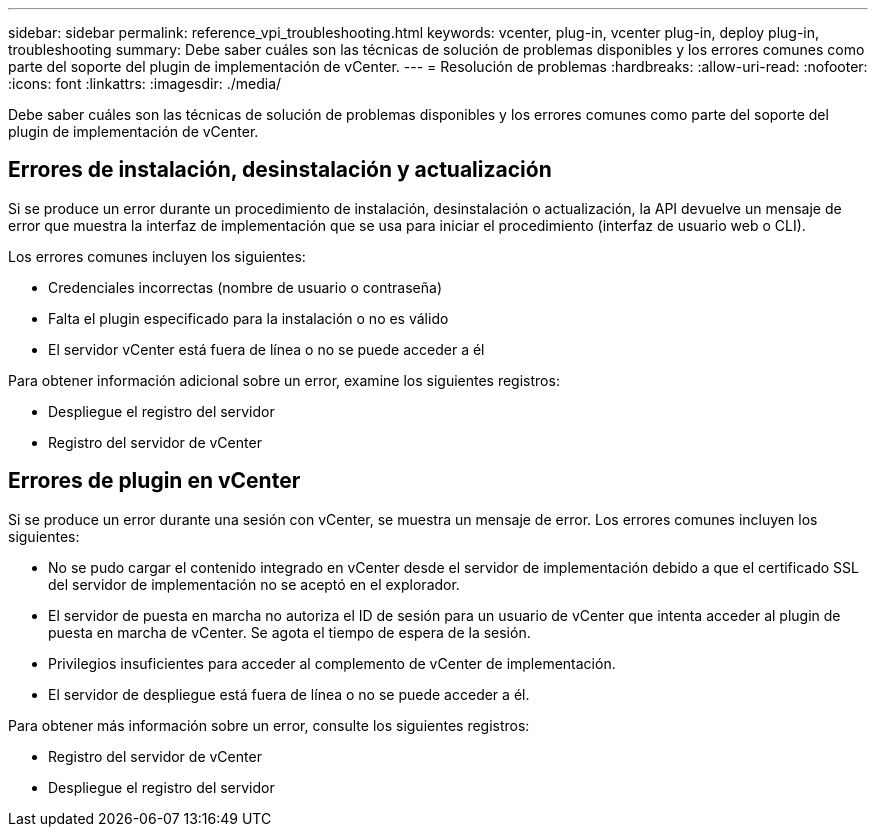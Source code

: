 ---
sidebar: sidebar 
permalink: reference_vpi_troubleshooting.html 
keywords: vcenter, plug-in, vcenter plug-in, deploy plug-in, troubleshooting 
summary: Debe saber cuáles son las técnicas de solución de problemas disponibles y los errores comunes como parte del soporte del plugin de implementación de vCenter. 
---
= Resolución de problemas
:hardbreaks:
:allow-uri-read: 
:nofooter: 
:icons: font
:linkattrs: 
:imagesdir: ./media/


[role="lead"]
Debe saber cuáles son las técnicas de solución de problemas disponibles y los errores comunes como parte del soporte del plugin de implementación de vCenter.



== Errores de instalación, desinstalación y actualización

Si se produce un error durante un procedimiento de instalación, desinstalación o actualización, la API devuelve un mensaje de error que muestra la interfaz de implementación que se usa para iniciar el procedimiento (interfaz de usuario web o CLI).

Los errores comunes incluyen los siguientes:

* Credenciales incorrectas (nombre de usuario o contraseña)
* Falta el plugin especificado para la instalación o no es válido
* El servidor vCenter está fuera de línea o no se puede acceder a él


Para obtener información adicional sobre un error, examine los siguientes registros:

* Despliegue el registro del servidor
* Registro del servidor de vCenter




== Errores de plugin en vCenter

Si se produce un error durante una sesión con vCenter, se muestra un mensaje de error. Los errores comunes incluyen los siguientes:

* No se pudo cargar el contenido integrado en vCenter desde el servidor de implementación debido a que el certificado SSL del servidor de implementación no se aceptó en el explorador.
* El servidor de puesta en marcha no autoriza el ID de sesión para un usuario de vCenter que intenta acceder al plugin de puesta en marcha de vCenter. Se agota el tiempo de espera de la sesión.
* Privilegios insuficientes para acceder al complemento de vCenter de implementación.
* El servidor de despliegue está fuera de línea o no se puede acceder a él.


Para obtener más información sobre un error, consulte los siguientes registros:

* Registro del servidor de vCenter
* Despliegue el registro del servidor

